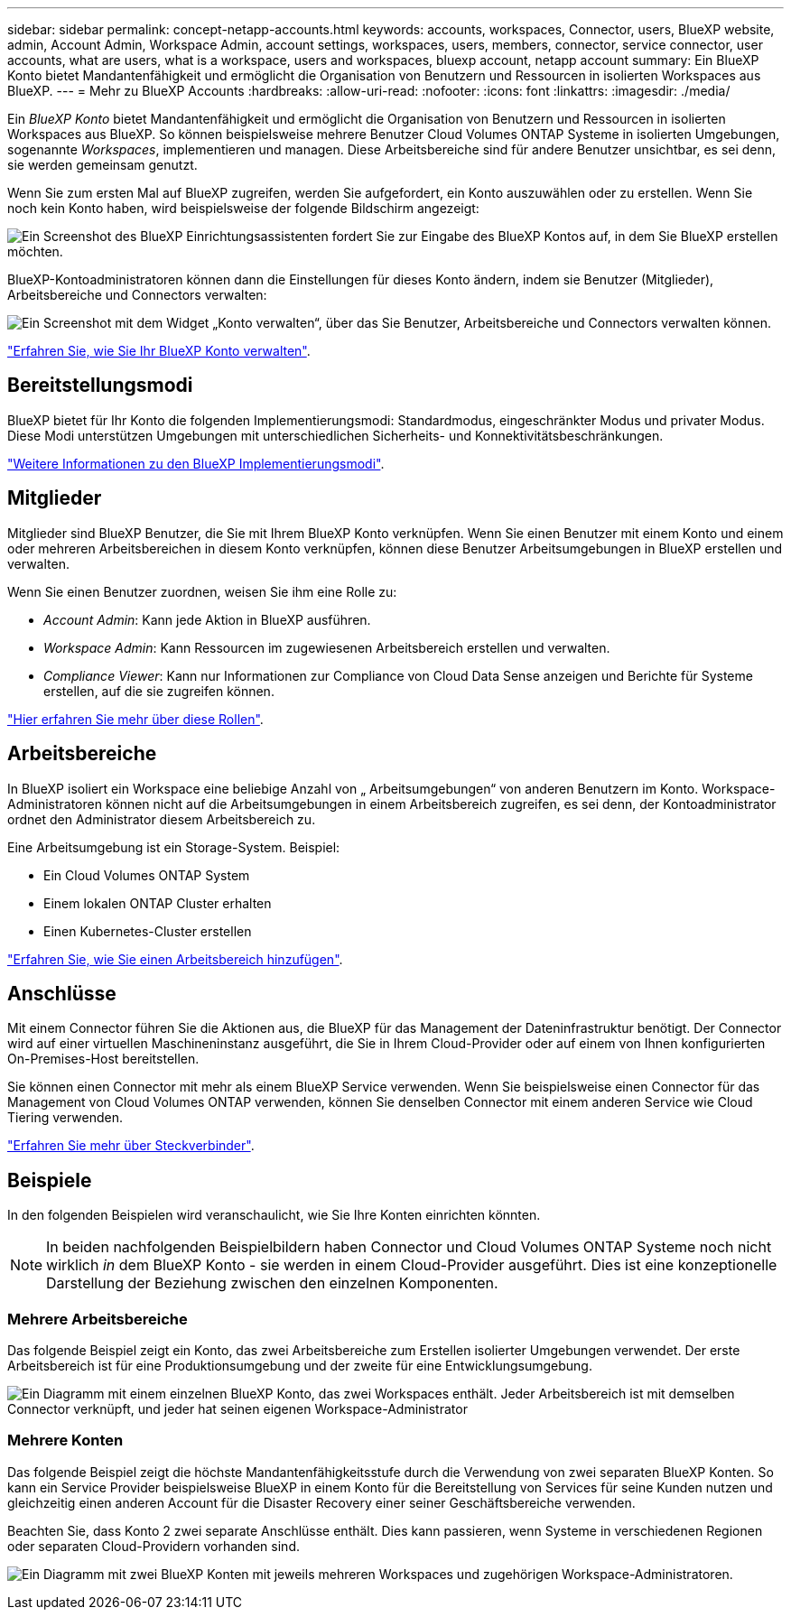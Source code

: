 ---
sidebar: sidebar 
permalink: concept-netapp-accounts.html 
keywords: accounts, workspaces, Connector, users, BlueXP website, admin, Account Admin, Workspace Admin, account settings, workspaces, users, members, connector, service connector, user accounts, what are users, what is a workspace, users and workspaces, bluexp account, netapp account 
summary: Ein BlueXP Konto bietet Mandantenfähigkeit und ermöglicht die Organisation von Benutzern und Ressourcen in isolierten Workspaces aus BlueXP. 
---
= Mehr zu BlueXP Accounts
:hardbreaks:
:allow-uri-read: 
:nofooter: 
:icons: font
:linkattrs: 
:imagesdir: ./media/


[role="lead"]
Ein _BlueXP Konto_ bietet Mandantenfähigkeit und ermöglicht die Organisation von Benutzern und Ressourcen in isolierten Workspaces aus BlueXP. So können beispielsweise mehrere Benutzer Cloud Volumes ONTAP Systeme in isolierten Umgebungen, sogenannte _Workspaces_, implementieren und managen. Diese Arbeitsbereiche sind für andere Benutzer unsichtbar, es sei denn, sie werden gemeinsam genutzt.

Wenn Sie zum ersten Mal auf BlueXP zugreifen, werden Sie aufgefordert, ein Konto auszuwählen oder zu erstellen. Wenn Sie noch kein Konto haben, wird beispielsweise der folgende Bildschirm angezeigt:

image:screenshot-account-selection.png["Ein Screenshot des BlueXP Einrichtungsassistenten fordert Sie zur Eingabe des BlueXP Kontos auf, in dem Sie BlueXP erstellen möchten."]

BlueXP-Kontoadministratoren können dann die Einstellungen für dieses Konto ändern, indem sie Benutzer (Mitglieder), Arbeitsbereiche und Connectors verwalten:

image:screenshot-account-settings.png["Ein Screenshot mit dem Widget „Konto verwalten“, über das Sie Benutzer, Arbeitsbereiche und Connectors verwalten können."]

link:task-managing-netapp-accounts.html["Erfahren Sie, wie Sie Ihr BlueXP Konto verwalten"].



== Bereitstellungsmodi

BlueXP bietet für Ihr Konto die folgenden Implementierungsmodi: Standardmodus, eingeschränkter Modus und privater Modus. Diese Modi unterstützen Umgebungen mit unterschiedlichen Sicherheits- und Konnektivitätsbeschränkungen.

link:concept-modes.html["Weitere Informationen zu den BlueXP Implementierungsmodi"].



== Mitglieder

Mitglieder sind BlueXP Benutzer, die Sie mit Ihrem BlueXP Konto verknüpfen. Wenn Sie einen Benutzer mit einem Konto und einem oder mehreren Arbeitsbereichen in diesem Konto verknüpfen, können diese Benutzer Arbeitsumgebungen in BlueXP erstellen und verwalten.

Wenn Sie einen Benutzer zuordnen, weisen Sie ihm eine Rolle zu:

* _Account Admin_: Kann jede Aktion in BlueXP ausführen.
* _Workspace Admin_: Kann Ressourcen im zugewiesenen Arbeitsbereich erstellen und verwalten.
* _Compliance Viewer_: Kann nur Informationen zur Compliance von Cloud Data Sense anzeigen und Berichte für Systeme erstellen, auf die sie zugreifen können.


link:reference-user-roles.html["Hier erfahren Sie mehr über diese Rollen"].



== Arbeitsbereiche

In BlueXP isoliert ein Workspace eine beliebige Anzahl von „ Arbeitsumgebungen“ von anderen Benutzern im Konto. Workspace-Administratoren können nicht auf die Arbeitsumgebungen in einem Arbeitsbereich zugreifen, es sei denn, der Kontoadministrator ordnet den Administrator diesem Arbeitsbereich zu.

Eine Arbeitsumgebung ist ein Storage-System. Beispiel:

* Ein Cloud Volumes ONTAP System
* Einem lokalen ONTAP Cluster erhalten
* Einen Kubernetes-Cluster erstellen


link:task-setting-up-netapp-accounts.html["Erfahren Sie, wie Sie einen Arbeitsbereich hinzufügen"].



== Anschlüsse

Mit einem Connector führen Sie die Aktionen aus, die BlueXP für das Management der Dateninfrastruktur benötigt. Der Connector wird auf einer virtuellen Maschineninstanz ausgeführt, die Sie in Ihrem Cloud-Provider oder auf einem von Ihnen konfigurierten On-Premises-Host bereitstellen.

Sie können einen Connector mit mehr als einem BlueXP Service verwenden. Wenn Sie beispielsweise einen Connector für das Management von Cloud Volumes ONTAP verwenden, können Sie denselben Connector mit einem anderen Service wie Cloud Tiering verwenden.

link:concept-connectors.html["Erfahren Sie mehr über Steckverbinder"].



== Beispiele

In den folgenden Beispielen wird veranschaulicht, wie Sie Ihre Konten einrichten könnten.


NOTE: In beiden nachfolgenden Beispielbildern haben Connector und Cloud Volumes ONTAP Systeme noch nicht wirklich _in_ dem BlueXP Konto - sie werden in einem Cloud-Provider ausgeführt. Dies ist eine konzeptionelle Darstellung der Beziehung zwischen den einzelnen Komponenten.



=== Mehrere Arbeitsbereiche

Das folgende Beispiel zeigt ein Konto, das zwei Arbeitsbereiche zum Erstellen isolierter Umgebungen verwendet. Der erste Arbeitsbereich ist für eine Produktionsumgebung und der zweite für eine Entwicklungsumgebung.

image:diagram_cloud_central_accounts_one.png["Ein Diagramm mit einem einzelnen BlueXP Konto, das zwei Workspaces enthält. Jeder Arbeitsbereich ist mit demselben Connector verknüpft, und jeder hat seinen eigenen Workspace-Administrator"]



=== Mehrere Konten

Das folgende Beispiel zeigt die höchste Mandantenfähigkeitsstufe durch die Verwendung von zwei separaten BlueXP Konten. So kann ein Service Provider beispielsweise BlueXP in einem Konto für die Bereitstellung von Services für seine Kunden nutzen und gleichzeitig einen anderen Account für die Disaster Recovery einer seiner Geschäftsbereiche verwenden.

Beachten Sie, dass Konto 2 zwei separate Anschlüsse enthält. Dies kann passieren, wenn Systeme in verschiedenen Regionen oder separaten Cloud-Providern vorhanden sind.

image:diagram_cloud_central_accounts_two.png["Ein Diagramm mit zwei BlueXP Konten mit jeweils mehreren Workspaces und zugehörigen Workspace-Administratoren."]

